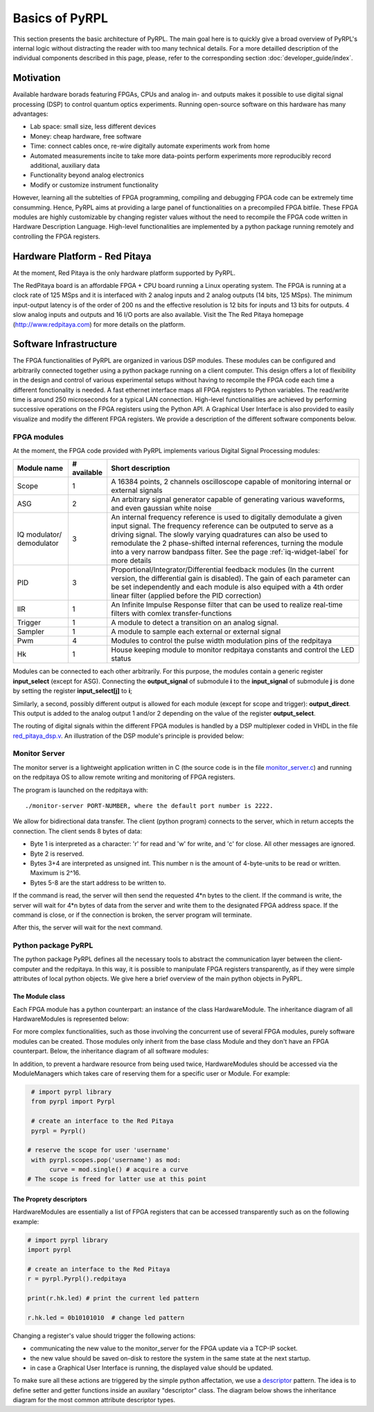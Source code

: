 Basics of PyRPL
*****************

This section presents the basic architecture of PyRPL. The main goal here is to quickly give a broad overview of PyRPL's internal logic
without distracting the reader with too many technical details. For a more detailled description of the individual components described in this page, please, refer
to the corresponding section :doc:`developer_guide/index`.

Motivation
===========

Available hardware borads featuring FPGAs, CPUs and analog in- and outputs makes it possible to use digital signal processing (DSP) 
to control quantum optics experiments. Running open-source software on this hardware has many advantages:

- Lab space: small size, less different devices
- Money: cheap hardware, free software
- Time: connect cables once, re-wire digitally automate experiments work from home
- Automated measurements incite to take more data-points perform experiments more reproducibly
  record additional, auxiliary data
- Functionality beyond analog electronics
- Modify or customize instrument functionality

However, learning all the subtelties of FPGA programming, compiling and debugging FPGA code can be extremely time consumming. 
Hence, PyRPL aims at providing a large panel of functionalities on a precompiled FPGA bitfile. These FPGA modules are highly customizable by changing 
register values without the need to recompile the FPGA code written in Hardware Description Language. High-level functionalities are implemented by a python 
package running remotely and controlling the FPGA registers.



Hardware Platform - Red Pitaya
===============================

At the moment, Red Pitaya is the only hardware platform supported by PyRPL.

.. image:: redpitaya.jpg
   :scale: 100 %
   :alt: The redpitaya board
   :align: center

The RedPitaya board is an affordable FPGA + CPU board running a Linux operating system. The FPGA is running at a clock rate of 125 MSps and 
it is interfaced with 2 analog inputs and 2 analog outputs (14 bits, 125 MSps). The minimum input-output latency is of the order of 200 ns and
the effective resolution is 12 bits for inputs and 13 bits for outputs. 4 slow analog inputs and outputs and 16 I/O ports are also available. 
Visit the The Red Pitaya homepage (http://www.redpitaya.com) for more details on the platform.

Software Infrastructure
=======================

The FPGA functionalities of PyRPL are organized in various DSP modules. These modules can be configured and arbitrarily connected together 
using a python package running on a client computer. This design offers a lot of flexibility in the design and control of various experimental 
setups without having to recompile the FPGA code each time a different fonctionality is needed. A fast ethernet interface maps all FPGA registers 
to Python variables. The read/write time is around 250 microseconds for a typical LAN connection. High-level functionalities are achieved by 
performing successive operations on the FPGA registers using the Python API. A Graphical User Interface is also provided to easily visualize and 
modify the different FPGA registers. We provide a description of the different software components below.

.. image:: software_architecture.jpg
   :scale: 100 %
   :alt: PyRPL software architecture
   :align: center

FPGA modules
------------

At the moment, the FPGA code provided with PyRPL implements various Digital Signal Processing modules:

+--------------+------------+--------------------------------------------------------+
|  Module name |# available | Short description                                      |
+==============+============+========================================================+
|  Scope       | 1          | A 16384 points, 2 channels oscilloscope                |
|              |            | capable of monitoring internal or external signals     |
+--------------+------------+--------------------------------------------------------+
| ASG          | 2          | An arbitrary signal generator capable of generating    |
|              |            | various waveforms, and even gaussian white noise       |
+--------------+------------+--------------------------------------------------------+
| IQ modulator/| 3          | An internal frequency reference is used to digitally   |
| demodulator  |            | demodulate a given input signal. The frequency         | 
|              |            | reference can be outputed to serve as a driving signal.| 
|              |            | The slowly varying quadratures can also be used to     |
|              |            | remodulate the 2 phase-shifted internal references,    |
|              |            | turning the module                                     |
|              |            | into a very narrow bandpass filter. See the page       |
|              |            | :ref:`iq-widget-label` for more details                |
+--------------+------------+--------------------------------------------------------+
| PID          |  3         | Proportional/Integrator/Differential feedback modules  |
|              |            | (In the current version, the differential gain is      |
|              |            | disabled). The gain of each parameter can be set       |
|              |            | independently and each module is also equiped with a   |
|              |            | 4th order linear filter (applied before the PID        |
|              |            | correction)                                            |
+--------------+------------+--------------------------------------------------------+  
| IIR          | 1          | An Infinite Impulse Response filter that can be used to|
|              |            | realize real-time filters with comlex                  |
|              |            | transfer-functions                                     |
+--------------+------------+--------------------------------------------------------+
| Trigger      | 1          | A module to detect a transition on an analog signal.   |
+--------------+------------+--------------------------------------------------------+
| Sampler      | 1          | A module to sample each external or external signal    |
+--------------+------------+--------------------------------------------------------+
| Pwm          | 4          | Modules to control the pulse width modulation pins of  |
|              |            | the redpitaya                                          |
+--------------+------------+--------------------------------------------------------+
| Hk           | 1          | House keeping module to monitor redpitaya constants and|
|              |            | control the LED status                                 |
+--------------+------------+--------------------------------------------------------+

Modules can be connected to each other arbitrarily. For this purpose, the modules contain a generic register **input_select** (except for ASG).
Connecting the **output_signal** of submodule **i** to the **input_signal** of submodule **j** is done by setting the register **input_select[j]** to **i**;

Similarly, a second, possibly different output is allowed for each module (except for scope and trigger): **output_direct**.
This output is added to the analog output 1 and/or 2 depending on the value of the register **output_select**.

The routing of digital signals within the different FPGA modules is handled by a DSP multiplexer coded in VHDL in the file `red_pitaya_dsp.v <https://github.com/lneuhaus/pyrpl/blob/master/pyrpl/fpga/rtl/red_pitaya_dsp.v>`_.
An illustration of the DSP module's principle is provided below:

.. image:: DSP.jpg
   :scale: 100 %
   :alt: DSP Signal routing in PyRPL 
   :align: center

Monitor Server
---------------

The monitor server is a lightweight application written in C (the source code is in the file `monitor_server.c <https://github.com/lneuhaus/pyrpl/blob/master/pyrpl/monitor_server/monitor_server.c>`_) and running on the redpitaya OS to allow remote writing and monitoring of FPGA registers.

The program is launched on the redpitaya with::

   ./monitor-server PORT-NUMBER, where the default port number is 2222.  

We allow for bidirectional data transfer. The client (python program) connects to the server, which in return accepts the connection. 
The client sends 8 bytes of data:

- Byte 1 is interpreted as a character: 'r' for read and 'w' for write, and 'c' for close. All other messages are ignored. 
- Byte 2 is reserved. 
- Bytes 3+4 are interpreted as unsigned int. This number n is the amount of 4-byte-units to be read or written. Maximum is 2^16. 
- Bytes 5-8 are the start address to be written to. 

If the command is read, the server will then send the requested 4*n bytes to the client. 
If the command is write, the server will wait for 4*n bytes of data from the server and write them to the designated FPGA address space. 
If the command is close, or if the connection is broken, the server program will terminate. 

After this, the server will wait for the next command.


Python package PyRPL
-----------------------

The python package PyRPL defines all the necessary tools to abstract the communication layer between the client-computer and the redpitaya.
In this way, it is possible to manipulate FPGA registers transparently, as if they were simple attributes of local python objects. 
We give here a brief overview of the main python objects in PyRPL.



The Module class
+++++++++++++++++

Each FPGA module has a python counterpart: an instance of the class HardwareModule. The inheritance diagram of all HardwareModules is represented below:

.. inheritance-diagram:: pyrpl.hardware_modules.scope.Scope pyrpl.hardware_modules.iq.Iq pyrpl.hardware_modules.pid.Pid pyrpl.hardware_modules.iir.IIR pyrpl.hardware_modules.trig.Trig  pyrpl.hardware_modules.sampler.Sampler pyrpl.hardware_modules.pwm.Pwm 
   :parts: 1

For more complex functionalities, such as those involving the concurrent use of several FPGA modules, 
purely software modules can be created. Those modules only inherit from the base class Module and they don't have an FPGA counterpart. Below, the inheritance diagram of all software modules:

.. inheritance-diagram:: pyrpl.software_modules.Lockbox pyrpl.software_modules.NetworkAnalyzer pyrpl.software_modules.SpectrumAnalyzer pyrpl.software_modules.SoftwarePidLoop pyrpl.software_modules.CurveViewer pyrpl.software_modules.Loop pyrpl.software_modules.PyrplConfig pyrpl.software_modules.Iqs pyrpl.software_modules.Asgs pyrpl.software_modules.Scopes pyrpl.software_modules.Iirs pyrpl.software_modules.Trigs
   :parts: 1

In addition, to prevent a hardware resource from being used twice, HardwareModules should be accessed via the ModuleManagers which takes care of reserving them for a specific user or Module. For example:

.. code-block:: python

    # import pyrpl library
    from pyrpl import Pyrpl

    # create an interface to the Red Pitaya
    pyrpl = Pyrpl()

   # reserve the scope for user 'username'
    with pyrpl.scopes.pop('username') as mod:
         curve = mod.single() # acquire a curve
   # The scope is freed for latter use at this point


The Proprety descriptors
+++++++++++++++++++++++++

HardwareModules are essentially a list of FPGA registers that can be accessed transparently such as on the following example:

.. code-block:: python

    # import pyrpl library
    import pyrpl

    # create an interface to the Red Pitaya
    r = pyrpl.Pyrpl().redpitaya

    print(r.hk.led) # print the current led pattern

    r.hk.led = 0b10101010  # change led pattern

Changing a register's value should trigger the following actions:

- communicating the new value to the monitor_server for the FPGA update via a TCP-IP socket.
- the new value should be saved on-disk to restore the system in the same state at the next startup.
- in case a Graphical User Interface is running, the displayed value should be updated.

To make sure all these actions are triggered by the simple python affectation, we use a `descriptor <https://docs.python.org/2/howto/descriptor.html>`_ pattern. The idea is to define 
setter and getter functions inside an auxilary "descriptor" class. The diagram below shows the inheritance diagram for the most common attribute descriptor types.

.. inheritance-diagram:: pyrpl.attributes.IntRegister pyrpl.attributes.SelectRegister pyrpl.attributes.FilterRegister pyrpl.attributes.BoolRegister pyrpl.attributes.FloatRegister 
   :parts: 1